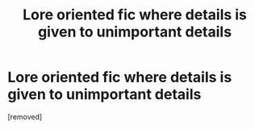 #+TITLE: Lore oriented fic where details is given to unimportant details

* Lore oriented fic where details is given to unimportant details
:PROPERTIES:
:Score: 1
:DateUnix: 1573217902.0
:DateShort: 2019-Nov-08
:FlairText: Self-Promotion
:END:
[removed]

